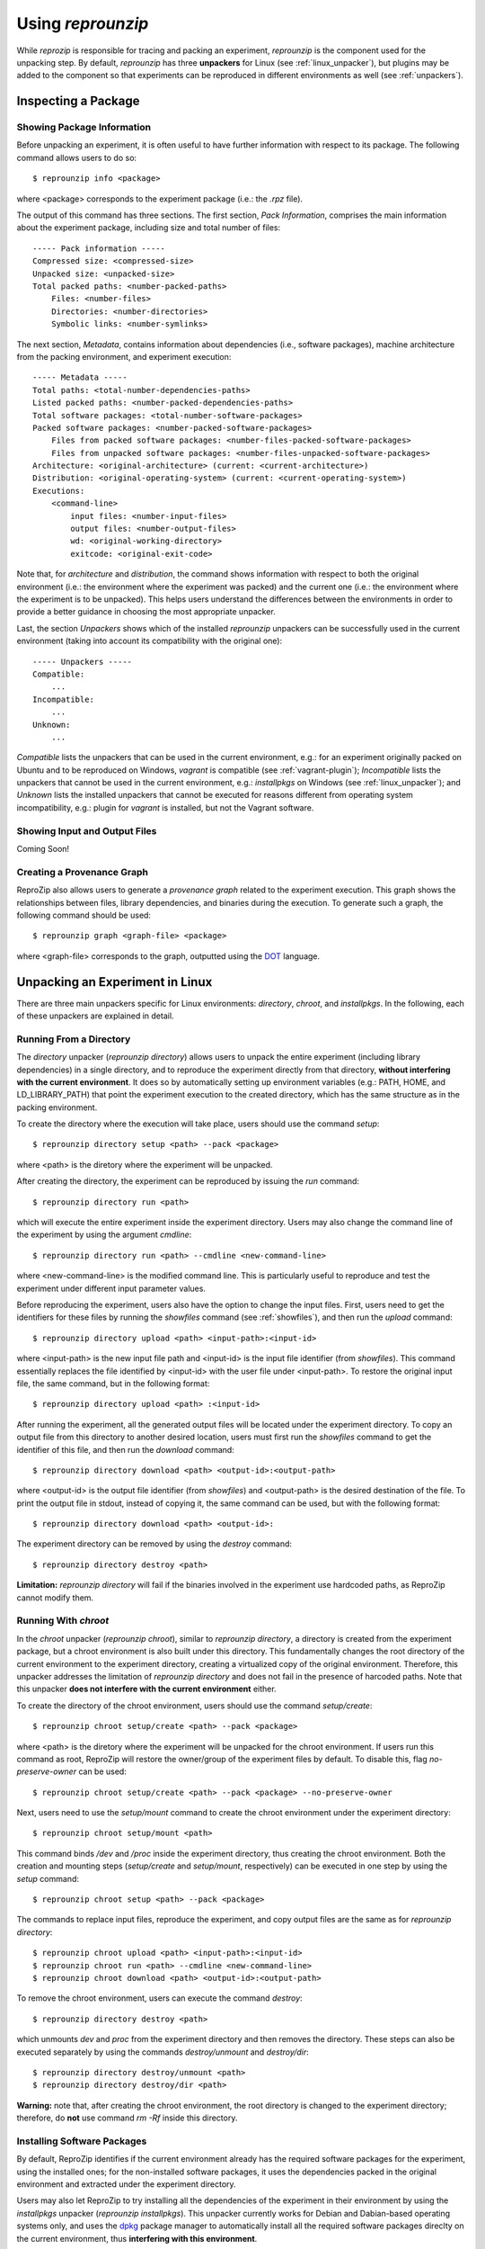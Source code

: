 Using *reprounzip*
******************

While *reprozip* is responsible for tracing and packing an experiment,
*reprounzip* is the component used for the unpacking step.
By default, *reprounzip* has three **unpackers** for
Linux (see :ref:`linux_unpacker`),
but plugins may be added to the component so that
experiments can be reproduced in different environments
as well (see :ref:`unpackers`).

Inspecting a Package
====================

Showing Package Information
+++++++++++++++++++++++++++

Before unpacking an experiment,
it is often useful to have further information
with respect to its package.
The following command allows users to do so::

    $ reprounzip info <package>

where <package> corresponds to the experiment package
(i.e.: the *.rpz* file).

The output of this command has three sections.
The first section, *Pack Information*, comprises
the main information about the experiment package,
including size and total number of files::

    ----- Pack information -----
    Compressed size: <compressed-size>
    Unpacked size: <unpacked-size>
    Total packed paths: <number-packed-paths>
        Files: <number-files>
        Directories: <number-directories>
        Symbolic links: <number-symlinks>

The next section, *Metadata*,
contains information about dependencies
(i.e., software packages),
machine architecture from the packing environment,
and experiment execution::

    ----- Metadata -----
    Total paths: <total-number-dependencies-paths>
    Listed packed paths: <number-packed-dependencies-paths>
    Total software packages: <total-number-software-packages>
    Packed software packages: <number-packed-software-packages>
        Files from packed software packages: <number-files-packed-software-packages>
        Files from unpacked software packages: <number-files-unpacked-software-packages>
    Architecture: <original-architecture> (current: <current-architecture>)
    Distribution: <original-operating-system> (current: <current-operating-system>)
    Executions:
        <command-line>
            input files: <number-input-files>
            output files: <number-output-files>
            wd: <original-working-directory>
            exitcode: <original-exit-code>

Note that, for *architecture* and *distribution*,
the command shows information with respect to
both the original environment (i.e.: the environment
where the experiment was packed) and
the current one (i.e.: the environment
where the experiment is to be unpacked).
This helps users understand
the differences between the environments
in order to provide a better guidance in
choosing the most appropriate unpacker.

Last, the section *Unpackers* shows
which of the installed *reprounzip* unpackers
can be successfully used in the current environment
(taking into account its compatibility
with the original one)::

    ----- Unpackers -----
    Compatible:
        ...
    Incompatible:
        ...
    Unknown:
        ...

*Compatible* lists the unpackers that can
be used in the current environment,
e.g.: for an experiment originally packed on Ubuntu
and to be reproduced on Windows,
*vagrant* is compatible (see :ref:`vagrant-plugin`);
*Incompatible* lists the unpackers
that cannot be used in the current environment,
e.g.: *installpkgs* on Windows (see :ref:`linux_unpacker`);
and *Unknown* lists the installed unpackers
that cannot be executed for reasons different from
operating system incompatibility,
e.g.: plugin for *vagrant* is installed,
but not the Vagrant software.

.. _showfiles:

Showing Input and Output Files
++++++++++++++++++++++++++++++

Coming Soon!

Creating a Provenance Graph
+++++++++++++++++++++++++++

ReproZip also allows users to
generate a *provenance graph* related to
the experiment execution.
This graph
shows the relationships between
files, library dependencies, and
binaries during the execution.
To generate such a graph,
the following command should be used::

    $ reprounzip graph <graph-file> <package>

where <graph-file> corresponds to the
graph, outputted using the
`DOT <http://en.wikipedia.org/wiki/DOT_(graph_description_language)>`_ language.


.. _linux_unpacker:

Unpacking an Experiment in Linux
================================

There are three main unpackers specific for
Linux environments: *directory*,
*chroot*, and *installpkgs*.
In the following,
each of these unpackers are explained
in detail.

Running From a Directory
++++++++++++++++++++++++

The *directory* unpacker
(*reprounzip directory*) allows users
to unpack the entire experiment
(including library dependencies)
in a single directory,
and to reproduce the experiment directly
from that directory,
**without interfering with
the current environment**.
It does so by automatically
setting up environment variables
(e.g.: PATH, HOME, and LD_LIBRARY_PATH)
that point the experiment execution
to the created directory, which has
the same structure
as in the packing environment.

To create the directory where
the execution will take place,
users should use the command *setup*::

    $ reprounzip directory setup <path> --pack <package>

where <path> is the diretory where the experiment
will be unpacked.

After creating the directory, the
experiment can be reproduced by issuing
the *run* command::

    $ reprounzip directory run <path>

which will execute the entire experiment inside
the experiment directory.
Users may also change the command line
of the experiment by using the argument
*cmdline*::

    $ reprounzip directory run <path> --cmdline <new-command-line>

where <new-command-line> is the modified command line.
This is particularly useful to reproduce and test
the experiment under different input parameter values.

Before reproducing the experiment,
users also have the option to change the input files.
First, users need to get the identifiers for these files
by running the *showfiles* command
(see :ref:`showfiles`),
and then run the *upload* command::

    $ reprounzip directory upload <path> <input-path>:<input-id>

where <input-path> is the new input file path
and <input-id> is the input file identifier
(from *showfiles*).
This command essentially replaces the file identified
by <input-id> with the user file under <input-path>.
To restore the original input file, the same command,
but in the following format::

    $ reprounzip directory upload <path> :<input-id>

After running the experiment,
all the generated output files
will be located under the experiment directory.
To copy an output file
from this directory
to another desired location,
users must first run the *showfiles* command
to get the identifier of this file, and then run
the *download* command::

    $ reprounzip directory download <path> <output-id>:<output-path>

where <output-id> is the output file identifier (from *showfiles*)
and <output-path> is the desired destination of the file.
To print the output file in stdout, instead of
copying it, the same command can be used,
but with the following format::

    $ reprounzip directory download <path> <output-id>:

The experiment directory can be removed by using
the *destroy* command::

    $ reprounzip directory destroy <path>

**Limitation:** *reprounzip directory*
will fail if the binaries involved in the experiment
use hardcoded paths, as ReproZip cannot
modify them.

Running With *chroot*
+++++++++++++++++++++

In the *chroot* unpacker (*reprounzip chroot*),
similar to *reprounzip directory*,
a directory is created from the experiment package,
but a chroot environment is also built under this
directory.
This fundamentally changes the root directory of the
current environment to the experiment directory,
creating a virtualized copy of the original environment.
Therefore, this unpacker addresses
the limitation of *reprounzip directory*
and does not fail in the presence of harcoded paths.
Note that this unpacker **does not interfere
with the current environment** either.

To create the directory of the
chroot environment,
users should use the command *setup/create*::

    $ reprounzip chroot setup/create <path> --pack <package>

where <path> is the diretory where the experiment
will be unpacked for the chroot environment.
If users run this command as root,
ReproZip will restore the owner/group of the
experiment files by default.
To disable this, flag *no-preserve-owner*
can be used::

    $ reprounzip chroot setup/create <path> --pack <package> --no-preserve-owner

Next, users need to use the *setup/mount* command
to create the chroot environment under the experiment directory::

    $ reprounzip chroot setup/mount <path>

This command binds */dev* and */proc* inside the experiment directory,
thus creating the chroot environment.
Both the creation and mounting steps (*setup/create* and *setup/mount*, respectively)
can be executed in one step by using
the *setup* command::

    $ reprounzip chroot setup <path> --pack <package>

The commands to replace input files, reproduce the experiment,
and copy output files are the same as for *reprounzip directory*::

    $ reprounzip chroot upload <path> <input-path>:<input-id>
    $ reprounzip chroot run <path> --cmdline <new-command-line>
    $ reprounzip chroot download <path> <output-id>:<output-path>

To remove the chroot environment, users can execute the command *destroy*::

    $ reprounzip directory destroy <path>

which unmounts *\dev* and *\proc* from the experiment
directory and then removes the directory.
These steps can also be executed separately by
using the commands *destroy/unmount* and
*destroy/dir*::

    $ reprounzip directory destroy/unmount <path>
    $ reprounzip directory destroy/dir <path>

**Warning:** note that, after creating the chroot environment,
the root directory is changed to the experiment directory;
therefore, do **not** use command *rm -Rf* inside this
directory.

Installing Software Packages
++++++++++++++++++++++++++++

By default, ReproZip identifies
if the current environment already has
the required software packages for the experiment,
using the installed ones;
for the non-installed software packages,
it uses the dependencies packed in the original
environment and extracted under the
experiment directory.

Users may also let ReproZip to try installing
all the dependencies of the experiment in
their environment by using the *installpkgs*
unpacker (*reprounzip installpkgs*).
This unpacker currently works for Debian and Dabian-based
operating systems only, and uses the `dpkg <http://en.wikipedia.org/wiki/Dpkg>`_
package manager to automatically install all the
required software packages direclty on
the current environment,
thus **interfering with this environment**.

To install the required dependencies, the following command
should be used::

    $ reprounzip installpkgs <package>

Users may use flag *y* or *assume-yes* to automatically confirm
all the questions from the package manager;
flag *missing* to install only the software packages that were not
originally included in the experiment package (i.e.:
software packages excluded in the configuration file);
and flag *summary* to simply provide a summary
of which software packages are installed or not
in the current environment **without installing any dependency**.

Note that this unpacker is only used to install software packages.
Users still need to use either *reprounzip directory* or *reprounzip chroot*
to extract the experiment and execute it.

.. _unpackers:

Additional Unpackers
====================

ReproZip has some plugins for the *reprounzip* component
that provide a new range of unpackers for the system,
even allowing a Linux experiment to be reproduced
in different environments (e.g.: Mac OS X and Windows).
These plugins do not come builtin with *reprounzip*
and need to be installed separately,
**after** installing *reprounzip*.

.. _vagrant-plugin:

Vagrant Plugin
++++++++++++++

The *reprounzip-vagrant* plugin allows an experiment
to be unpacked and reproduced using a virtual machine
created through `Vagrant <https://www.vagrantup.com/>`_.
Therefore, the experiment can be reproduced in any
environment supported by this tool, i.e.: Linux, Mac OS X, and Windows.
Note that the plugin assumes that Vagrant is installed in the
current environment.

To create the virtual machine for an experiment package,
the following command should be used::

    $ reprounzip vagrant setup/create <path> --pack <package>

where <path> is the destination directory for the Vagrant
virtual machine.
By default, *reprounzip-vagrant* uses the *chroot* unpacker
inside the virtual machine, but users can choose
the *directory* unpacker instead by using the flag *no-use-chroot*::

    $ reprounzip vagrant setup/create <path> --pack <package> --no-use-chroot

The plugin, based on the original environment information,
automatically detects the best virtual machine image to use in Vagrant.
Users may also choose their own image by using the *base-image* argument::

    $ reprounzip vagrant setup/create <path> --pack <package> --base-image <base-image>

where <base-image> is the user's virtual machine image.

To start or resume the virtual machine,
the *setup/start* command should be used::

    $ reprounzip vagrant setup/start <path>

Note that the *setup* command can be used to
both create and start the virtual machine::

    $ reprounzip vagrant setup <path> --pack <package>

The commands to replace input files, reproduce the experiment,
and copy output files are the same as used in other unpackers::

    $ reprounzip vagrant upload <path> <input-path>:<input-id>
    $ reprounzip vagrant run <path> --cmdline <new-command-line>
    $ reprounzip vagrant download <path> <output-id>:<output-path>

Users can also suspend the virtual machine (without destroying it)
by using the *suspend* command::

    $ reprounzip vagrant suspend <path>

After suspended, the virtual machine can be resumed by using the *setup/start* command.
To destroy the virtual machine, the following command must be used::

    $ reprounzip vagrant destroy/vm <path>

To remove the virtual machine files,
users can use the *destroy/dir* command::

    $ reprounzip vagrant destroy/dir <path>

Alternatively, users can use the *destroy* command
to both destroy the virtual machine and remove the files
in a single run::

    $ reprounzip vagrant destroy <path>

.. _docker-plugin:

Docker Plugin
+++++++++++++

ReproZip can also extract and reproduce experiments
using `Docker <https://www.docker.com/>`_ containers.
Similar to Vagrant, Docker is also compatible
to many different environments, thus allowing
experiments to be reproduced in different
environments as well.
The *reprounzip-docker* plugin is the one
responsible for such integration and
it assumes that Docker is already installed
in the current environment.

To create the container files for an experiment package,
the following command should be used::

    $ reprounzip docker setup/create <path> --pack <package>

where <path> is the destination directory for the Docker files.
By default, *reprounzip-docker* uses the *chroot* unpacker
inside the container, but users can choose
the *directory* unpacker instead by using the flag *no-use-chroot*::

    $ reprounzip docker setup/create <path> --pack <package> --no-use-chroot

To generate and start the Docker container,
the *setup/start* command should be used::

    $ reprounzip docker setup/start <path>

Note that the *setup* command can be used to
both create the Docker files and start the container::

    $ reprounzip docker setup <path> --pack <package>

The commands to replace input files, reproduce the experiment,
and copy output files are the same as in previous unpackers::

    $ reprounzip docker upload <path> <input-path>:<input-id>
    $ reprounzip docker run <path> --cmdline <new-command-line>
    $ reprounzip docker download <path> <output-id>:<output-path>

To destroy the container, the following command must be used::

    $ reprounzip docker destroy/vm <path>

To remove the Docker files,
the *destroy/dir* command should be used::

    $ reprounzip docker destroy/dir <path>

Alternatively, users can use the *destroy* command
to both destroy the container and remove the files
in a single run::

    $ reprounzip docker destroy <path>


Further Considerations
======================

Reproducing Multiple Execution Paths
++++++++++++++++++++++++++++++++++++

The *reprozip* component often traces a single
execution of the experiment, so it
can only guarantee that *reprounzip*
will successfully reproduce the same execution path.
If, by changing some input files or command line arguments,
the experiment requires dependencies not originally packed
(i.e.: that cannot be found in the *.rpz* package),
the reproduction may fail.

As an alternative, users may use a single **script**
during the packing step to execute multiple
execution paths of the experiment.
In this way, all the different execution paths
are captured and can be successfully
reproduced by *reprounzip*.

Non-Deterministic Experiments
+++++++++++++++++++++++++++++

Experiments that have non-deterministic parts
(e.g.: connection to Web services
or random number generation)
can be reproduced, but
they may not be replicated
(i.e.: the same results may
not be produced),
since ReproZip can only capture
deterministic behavior.
